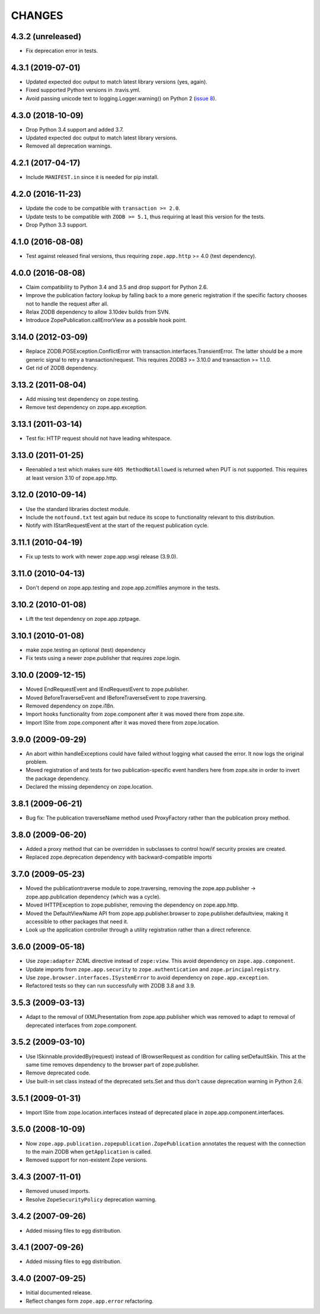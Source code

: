 =======
CHANGES
=======

4.3.2 (unreleased)
------------------

- Fix deprecation error in tests.


4.3.1 (2019-07-01)
------------------

- Updated expected doc output to match latest library versions (yes, again).

- Fixed supported Python versions in .travis.yml.

- Avoid passing unicode text to logging.Logger.warning() on Python 2 (`issue 8
  <https://github.com/zopefoundation/zope.app.publication/issues/8>`_).


4.3.0 (2018-10-09)
------------------

- Drop Python 3.4 support and added 3.7.

- Updated expected doc output to match latest library versions.

- Removed all deprecation warnings.


4.2.1 (2017-04-17)
------------------

- Include ``MANIFEST.in`` since it is needed for pip install.


4.2.0 (2016-11-23)
------------------

- Update the code to be compatible with ``transaction >= 2.0``.

- Update tests to be compatible with ``ZODB >= 5.1``, thus requiring at least
  this version for the tests.

- Drop Python 3.3 support.


4.1.0 (2016-08-08)
------------------

- Test against released final versions, thus requiring ``zope.app.http`` >= 4.0
  (test dependency).


4.0.0 (2016-08-08)
------------------

- Claim compatibility to Python 3.4 and 3.5 and drop support for Python 2.6.

- Improve the publication factory lookup by falling back to a more generic
  registration if the specific factory chooses not to handle the request after
  all.

- Relax ZODB dependency to allow 3.10dev builds from SVN.

- Introduce ZopePublication.callErrorView as a possible hook point.


3.14.0 (2012-03-09)
-------------------

- Replace ZODB.POSException.ConflictError with
  transaction.interfaces.TransientError. The latter should be a more generic
  signal to retry a transaction/request.
  This requires ZODB3 >= 3.10.0 and transaction >= 1.1.0.

- Get rid of ZODB dependency.


3.13.2 (2011-08-04)
-------------------

- Add missing test dependency on zope.testing.

- Remove test dependency on zope.app.exception.


3.13.1 (2011-03-14)
-------------------

- Test fix: HTTP request should not have leading whitespace.


3.13.0 (2011-01-25)
-------------------

- Reenabled a test which makes sure ``405 MethodNotAllowed`` is returned
  when PUT is not supported. This requires at least version 3.10 of
  zope.app.http.


3.12.0 (2010-09-14)
-------------------

- Use the standard libraries doctest module.

- Include the ``notfound.txt`` test again but reduce its scope to functionality
  relevant to this distribution.

- Notify with IStartRequestEvent at the start of the request publication
  cycle.

3.11.1 (2010-04-19)
-------------------

- Fix up tests to work with newer zope.app.wsgi release (3.9.0).

3.11.0 (2010-04-13)
-------------------

- Don't depend on zope.app.testing and zope.app.zcmlfiles anymore in
  the tests.

3.10.2 (2010-01-08)
-------------------

- Lift the test dependency on zope.app.zptpage.


3.10.1 (2010-01-08)
-------------------

- make zope.testing an optional (test) dependency

- Fix tests using a newer zope.publisher that requires zope.login.

3.10.0 (2009-12-15)
-------------------

- Moved EndRequestEvent and IEndRequestEvent to zope.publisher.

- Moved BeforeTraverseEvent and IBeforeTraverseEvent to zope.traversing.

- Removed dependency on zope.i18n.

- Import hooks functionality from zope.component after it was moved there from
  zope.site.

- Import ISite from zope.component after it was moved there from
  zope.location.

3.9.0 (2009-09-29)
------------------

- An abort within handleExceptions could have failed without logging what
  caused the error. It now logs the original problem.

- Moved registration of and tests for two publication-specific event handlers
  here from zope.site in order to invert the package dependency.

- Declared the missing dependency on zope.location.

3.8.1 (2009-06-21)
------------------

- Bug fix: The publication traverseName method used ProxyFactory
  rather than the publication proxy method.

3.8.0 (2009-06-20)
------------------

- Added a proxy method that can be overridden in subclasses to control
  how/if security proxies are created.

- Replaced zope.deprecation dependency with backward-compatible imports

3.7.0 (2009-05-23)
------------------

- Moved the publicationtraverse module to zope.traversing, removing the
  zope.app.publisher -> zope.app.publication dependency (which was a
  cycle).

- Moved IHTTPException to zope.publisher, removing the dependency
  on zope.app.http.

- Moved the DefaultViewName API from zope.app.publisher.browser to
  zope.publisher.defaultview, making it accessible to other packages
  that need it.

- Look up the application controller through a utility registration
  rather than a direct reference.

3.6.0 (2009-05-18)
------------------

- Use ``zope:adapter`` ZCML directive instead of ``zope:view``.
  This avoid dependency on ``zope.app.component``.

- Update imports from ``zope.app.security`` to ``zope.authentication`` and
  ``zope.principalregistry``.

- Use ``zope.browser.interfaces.ISystemError`` to avoid dependency on
  ``zope.app.exception``.

- Refactored tests so they can run successfully with ZODB 3.8 and 3.9.

3.5.3 (2009-03-13)
------------------

- Adapt to the removal of IXMLPresentation from zope.app.publisher which
  was removed to adapt to removal of deprecated interfaces from zope.component.

3.5.2 (2009-03-10)
------------------

- Use ISkinnable.providedBy(request) instead of IBrowserRequest as condition
  for calling setDefaultSkin. This at the same time removes dependency to
  the browser part of zope.publisher.

- Remove deprecated code.

- Use built-in set class instead of the deprecated sets.Set and thus
  don't cause deprecation warning in Python 2.6.

3.5.1 (2009-01-31)
------------------

- Import ISite from zope.location.interfaces instead of deprecated place
  in zope.app.component.interfaces.

3.5.0 (2008-10-09)
------------------

- Now ``zope.app.publication.zopepublication.ZopePublication`` annotates the
  request with the connection to the main ZODB when ``getApplication`` is
  called.

- Removed support for non-existent Zope versions.


3.4.3 (2007-11-01)
------------------

- Removed unused imports.

- Resolve ``ZopeSecurityPolicy`` deprecation warning.


3.4.2 (2007-09-26)
------------------

- Added missing files to egg distribution.


3.4.1 (2007-09-26)
------------------

- Added missing files to egg distribution.


3.4.0 (2007-09-25)
------------------

- Initial documented release.

- Reflect changes form ``zope.app.error`` refactoring.

